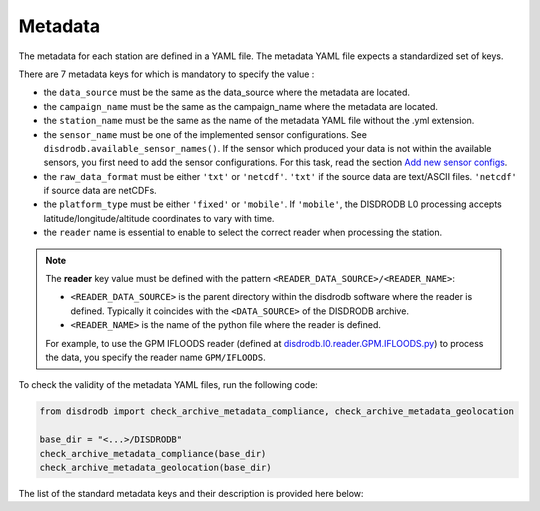 
=========================
Metadata
=========================

The metadata for each station are defined in a YAML file.
The metadata YAML file expects a standardized set of keys.

There are 7 metadata keys for which is mandatory to specify the value :

* the ``data_source`` must be the same as the data_source where the metadata are located.
* the ``campaign_name`` must be the same as the campaign_name where the metadata are located.
* the ``station_name`` must be the same as the name of the metadata YAML file without the .yml extension.
* the ``sensor_name`` must be one of the implemented sensor configurations. See ``disdrodb.available_sensor_names()``.
  If the sensor which produced your data is not within the available sensors, you first need to add the sensor
  configurations. For this task, read the section `Add new sensor configs <https://disdrodb.readthedocs.io/en/latest/sensor_configs.html>`__.
* the ``raw_data_format`` must be either ``'txt'`` or ``'netcdf'``. ``'txt'`` if the source data are text/ASCII files. ``'netcdf'`` if source data are netCDFs.
* the ``platform_type`` must be either ``'fixed'`` or ``'mobile'``. If ``'mobile'``, the DISDRODB L0 processing accepts latitude/longitude/altitude coordinates to vary with time.
* the ``reader`` name is essential to enable to select the correct reader when processing the station.

.. note::
    The **reader** key value must be defined with the pattern ``<READER_DATA_SOURCE>/<READER_NAME>``:

    - ``<READER_DATA_SOURCE>`` is the parent directory within the disdrodb software where the reader is defined. Typically it coincides with the ``<DATA_SOURCE>`` of the DISDRODB archive.

    - ``<READER_NAME>`` is the name of the python file where the reader is defined.


    For example, to use the GPM IFLOODS reader (defined at `disdrodb.l0.reader.GPM.IFLOODS.py <https://github.com/ltelab/disdrodb/tree/main/disdrodb/l0/readers/GPM/IFLOODS.py>`_)
    to process the data, you specify the reader name ``GPM/IFLOODS``.


To check the validity of the metadata YAML files, run the following code:

.. code-block:: python

    from disdrodb import check_archive_metadata_compliance, check_archive_metadata_geolocation

    base_dir = "<...>/DISDRODB"
    check_archive_metadata_compliance(base_dir)
    check_archive_metadata_geolocation(base_dir)




The list of the standard metadata keys and their description is provided here below:


.. csv-table:: Mandatory keys
   :align: left
   :file: ./metadata_csv/Mandatory_Keys.csv
   :widths: auto
   :header-rows: 1


.. csv-table:: Station description
   :align: left
   :file: ./metadata_csv/Description.csv
   :widths: auto
   :header-rows: 1


.. csv-table:: Deployment info
   :align: left
   :file: ./metadata_csv/Deployment_Info.csv
   :widths: auto
   :header-rows: 1


.. csv-table:: Sensor Info
   :align: left
   :file: ./metadata_csv/Sensor_Info.csv
   :widths: auto
   :header-rows: 1


.. csv-table:: Source information
   :align: left
   :file: ./metadata_csv/Source_Info.csv
   :widths: auto
   :header-rows: 1


.. csv-table:: Data Attribution
   :align: left
   :file: ./metadata_csv/Data_Attribution.csv
   :widths: auto
   :header-rows: 1
